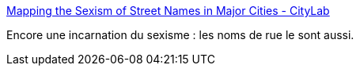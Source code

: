 :jbake-type: post
:jbake-status: published
:jbake-title: Mapping the Sexism of Street Names in Major Cities - CityLab
:jbake-tags: sexisme,urbanisme,_mois_nov.,_année_2015
:jbake-date: 2015-11-07
:jbake-depth: ../
:jbake-uri: shaarli/1446905320000.adoc
:jbake-source: https://nicolas-delsaux.hd.free.fr/Shaarli?searchterm=http%3A%2F%2Fwww.citylab.com%2Fpolitics%2F2015%2F11%2Fmapping-the-sexism-of-city-street-names%2F414094%2F&searchtags=sexisme+urbanisme+_mois_nov.+_ann%C3%A9e_2015
:jbake-style: shaarli

http://www.citylab.com/politics/2015/11/mapping-the-sexism-of-city-street-names/414094/[Mapping the Sexism of Street Names in Major Cities - CityLab]

Encore une incarnation du sexisme : les noms de rue le sont aussi.
